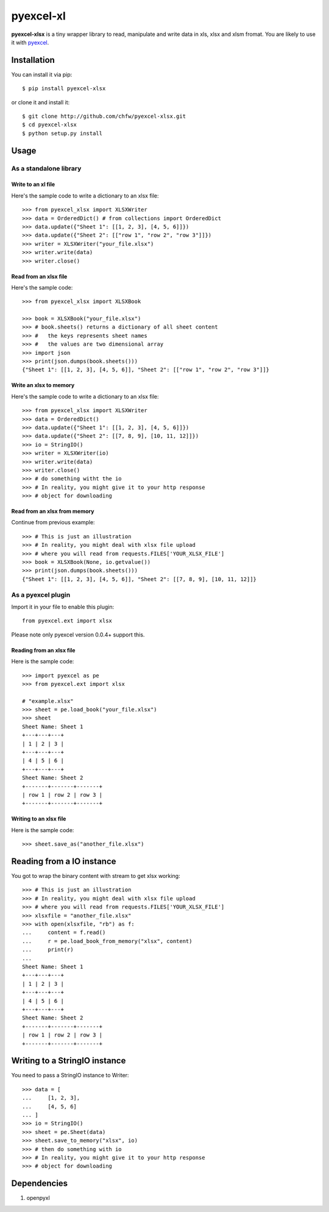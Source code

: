 ===========
pyexcel-xl
===========

.. image:: https://travis-ci.org/chfw/pyexcel-xlsx.svg?branch=v0.0.1-rc1
    :target: https://travis-ci.org/chfw/pyexcel-xlsx/builds/41641140

.. image:: https://coveralls.io/repos/chfw/pyexcel-xlsx/badge.png?branch=v0.0.1-rc1 
    :target: https://coveralls.io/r/chfw/pyexcel-xlsx?branch=v0.0.1-rc1 

.. image:: https://pypip.in/d/pyexcel-xlsx/badge.png
    :target: https://pypi.python.org/pypi/pyexcel-xlsx

.. image:: https://pypip.in/py_versions/pyexcel-xlsx/badge.png
    :target: https://pypi.python.org/pypi/pyexcel-xlsx

.. image:: https://pypip.in/implementation/pyexcel-xlsx/badge.png
    :target: https://pypi.python.org/pypi/pyexcel-xlsx

**pyexcel-xlsx** is a tiny wrapper library to read, manipulate and write data in xls, xlsx and xlsm fromat. You are likely to use it with `pyexcel <https://github.com/chfw/pyexcel>`__. 

Installation
============

You can install it via pip::

    $ pip install pyexcel-xlsx


or clone it and install it::

    $ git clone http://github.com/chfw/pyexcel-xlsx.git
    $ cd pyexcel-xlsx
    $ python setup.py install

Usage
=====


As a standalone library
------------------------

Write to an xl file
*********************

.. testcode::
   :hide:

    >>> import sys
    >>> if sys.version_info[0] < 3:
    ...     from StringIO import StringIO
    ... else:
    ...     from io import BytesIO as StringIO
    >>> from pyexcel_xlsx.xlbook import OrderedDict

Here's the sample code to write a dictionary to an xlsx file::

    >>> from pyexcel_xlsx import XLSXWriter
    >>> data = OrderedDict() # from collections import OrderedDict
    >>> data.update({"Sheet 1": [[1, 2, 3], [4, 5, 6]]})
    >>> data.update({"Sheet 2": [["row 1", "row 2", "row 3"]]})
    >>> writer = XLSXWriter("your_file.xlsx")
    >>> writer.write(data)
    >>> writer.close()

Read from an xlsx file
**********************

Here's the sample code::

    >>> from pyexcel_xlsx import XLSXBook

    >>> book = XLSXBook("your_file.xlsx")
    >>> # book.sheets() returns a dictionary of all sheet content
    >>> #   the keys represents sheet names
    >>> #   the values are two dimensional array
    >>> import json
    >>> print(json.dumps(book.sheets()))
    {"Sheet 1": [[1, 2, 3], [4, 5, 6]], "Sheet 2": [["row 1", "row 2", "row 3"]]}

Write an xlsx to memory
**********************

Here's the sample code to write a dictionary to an xlsx file::

    >>> from pyexcel_xlsx import XLSXWriter
    >>> data = OrderedDict()
    >>> data.update({"Sheet 1": [[1, 2, 3], [4, 5, 6]]})
    >>> data.update({"Sheet 2": [[7, 8, 9], [10, 11, 12]]})
    >>> io = StringIO()
    >>> writer = XLSXWriter(io)
    >>> writer.write(data)
    >>> writer.close()
    >>> # do something witht the io
    >>> # In reality, you might give it to your http response
    >>> # object for downloading

    
Read from an xlsx from memory
*****************************

Continue from previous example::

    >>> # This is just an illustration
    >>> # In reality, you might deal with xlsx file upload
    >>> # where you will read from requests.FILES['YOUR_XLSX_FILE']
    >>> book = XLSXBook(None, io.getvalue())
    >>> print(json.dumps(book.sheets()))
    {"Sheet 1": [[1, 2, 3], [4, 5, 6]], "Sheet 2": [[7, 8, 9], [10, 11, 12]]}


As a pyexcel plugin
--------------------

Import it in your file to enable this plugin::

    from pyexcel.ext import xlsx

Please note only pyexcel version 0.0.4+ support this.

Reading from an xlsx file
************************

Here is the sample code::

    >>> import pyexcel as pe
    >>> from pyexcel.ext import xlsx
    
    # "example.xlsx"
    >>> sheet = pe.load_book("your_file.xlsx")
    >>> sheet
    Sheet Name: Sheet 1
    +---+---+---+
    | 1 | 2 | 3 |
    +---+---+---+
    | 4 | 5 | 6 |
    +---+---+---+
    Sheet Name: Sheet 2
    +-------+-------+-------+
    | row 1 | row 2 | row 3 |
    +-------+-------+-------+

Writing to an xlsx file
**********************

Here is the sample code::

    >>> sheet.save_as("another_file.xlsx")

Reading from a IO instance
================================

You got to wrap the binary content with stream to get xlsx working::

    >>> # This is just an illustration
    >>> # In reality, you might deal with xlsx file upload
    >>> # where you will read from requests.FILES['YOUR_XLSX_FILE']
    >>> xlsxfile = "another_file.xlsx"
    >>> with open(xlsxfile, "rb") as f:
    ...     content = f.read()
    ...     r = pe.load_book_from_memory("xlsx", content)
    ...     print(r)
    ...
    Sheet Name: Sheet 1
    +---+---+---+
    | 1 | 2 | 3 |
    +---+---+---+
    | 4 | 5 | 6 |
    +---+---+---+
    Sheet Name: Sheet 2
    +-------+-------+-------+
    | row 1 | row 2 | row 3 |
    +-------+-------+-------+


Writing to a StringIO instance
================================

You need to pass a StringIO instance to Writer::

    >>> data = [
    ...     [1, 2, 3],
    ...     [4, 5, 6]
    ... ]
    >>> io = StringIO()
    >>> sheet = pe.Sheet(data)
    >>> sheet.save_to_memory("xlsx", io)
    >>> # then do something with io
    >>> # In reality, you might give it to your http response
    >>> # object for downloading


Dependencies
============

1. openpyxl

.. testcode::
   :hide:

   >>> import os
   >>> os.unlink("your_file.xlsx")
   >>> os.unlink("another_file.xlsx")

